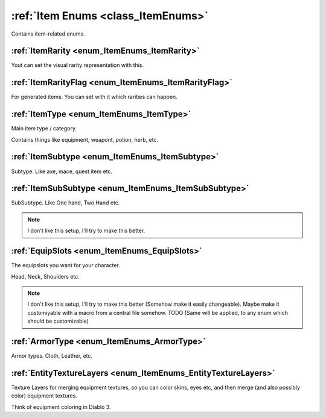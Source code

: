 .. _doc_general_item_enums:

:ref:`Item Enums <class_ItemEnums>`
===================================

Contains item-related enums.

:ref:`ItemRarity <enum_ItemEnums_ItemRarity>`
---------------------------------------------

Yout can set the visual rarity representation with this.

:ref:`ItemRarityFlag <enum_ItemEnums_ItemRarityFlag>`
-----------------------------------------------------

For generated items. You can set with it which rarities can happen.

:ref:`ItemType <enum_ItemEnums_ItemType>`
-----------------------------------------

Main item type / category.

Contains things like equipment, weapont, potion, herb, etc.

:ref:`ItemSubtype <enum_ItemEnums_ItemSubtype>`
-----------------------------------------------

Subtype. Like axe, mace, quest item etc.

:ref:`ItemSubSubtype <enum_ItemEnums_ItemSubSubtype>`
-----------------------------------------------------

SubSubtype. Like One hand, Two Hand etc.

.. note:: I don't like this setup, I'll try to make this better.

:ref:`EquipSlots <enum_ItemEnums_EquipSlots>`
---------------------------------------------

The equipslots you want for your character.

Head, Neck, Shoulders etc.

.. note:: I don't like this setup, I'll try to make this better (Somehow make it easily changeable).
          Maybe make it customiyable with a macro from a central file somehow. TODO (Same will be 
          applied, to any enum which should be customizable)

:ref:`ArmorType <enum_ItemEnums_ArmorType>`
-------------------------------------------

Armor types. Cloth, Leather, etc.

:ref:`EntityTextureLayers <enum_ItemEnums_EntityTextureLayers>`
---------------------------------------------------------------

Texture Layers for merging equipment textures, so you can color skins, eyes etc, and then merge 
(and also possibly color) equipment textures.

Think of equipment coloring in Diablo 3.
